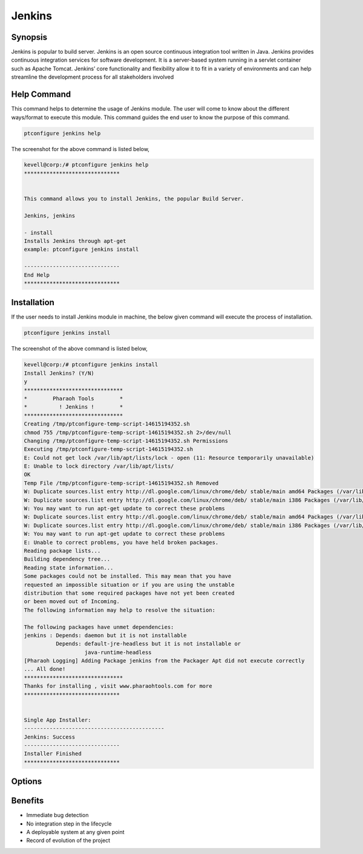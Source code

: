 ==============
Jenkins
==============

Synopsis
-------------

Jenkins is popular to build server. Jenkins is an open source continuous integration tool written in Java. Jenkins provides continuous integration services for software development. It is a server-based system running in a servlet container such as Apache Tomcat.
Jenkins’ core functionality and flexibility allow it to fit in a variety of environments and can help streamline the development process for all stakeholders involved

Help Command
----------------------

This command helps to determine the usage of Jenkins module. The user will come to know about the different ways/format to execute this module. This command guides the end user to know the purpose of this command. 


.. code-block:: bash
             
		ptconfigure jenkins help

The screenshot for the above command is listed below,

.. code-block:: bash



 
 kevell@corp:/# ptconfigure jenkins help
 ******************************


 This command allows you to install Jenkins, the popular Build Server.

 Jenkins, jenkins

 - install
 Installs Jenkins through apt-get
 example: ptconfigure jenkins install

 ------------------------------
 End Help
 ******************************



Installation
----------------

If the user needs to install Jenkins module in machine, the below given command will execute the process of installation.

.. code-block:: bash
              
	        ptconfigure jenkins install


The screenshot of the above command is listed below,

.. code-block:: bash


 kevell@corp:/# ptconfigure jenkins install
 Install Jenkins? (Y/N) 
 y
 *******************************
 *        Pharaoh Tools        *
 *          ! Jenkins !        *
 *******************************
 Creating /tmp/ptconfigure-temp-script-14615194352.sh
 chmod 755 /tmp/ptconfigure-temp-script-14615194352.sh 2>/dev/null
 Changing /tmp/ptconfigure-temp-script-14615194352.sh Permissions
 Executing /tmp/ptconfigure-temp-script-14615194352.sh
 E: Could not get lock /var/lib/apt/lists/lock - open (11: Resource temporarily unavailable)
 E: Unable to lock directory /var/lib/apt/lists/
 OK
 Temp File /tmp/ptconfigure-temp-script-14615194352.sh Removed
 W: Duplicate sources.list entry http://dl.google.com/linux/chrome/deb/ stable/main amd64 Packages (/var/lib/apt/lists/dl.google.com_linux_chrome_deb_dists_stable_main_binary-amd64_Packages)
 W: Duplicate sources.list entry http://dl.google.com/linux/chrome/deb/ stable/main i386 Packages (/var/lib/apt/lists/dl.google.com_linux_chrome_deb_dists_stable_main_binary-i386_Packages)
 W: You may want to run apt-get update to correct these problems
 W: Duplicate sources.list entry http://dl.google.com/linux/chrome/deb/ stable/main amd64 Packages (/var/lib/apt/lists/dl.google.com_linux_chrome_deb_dists_stable_main_binary-amd64_Packages)
 W: Duplicate sources.list entry http://dl.google.com/linux/chrome/deb/ stable/main i386 Packages (/var/lib/apt/lists/dl.google.com_linux_chrome_deb_dists_stable_main_binary-i386_Packages)
 W: You may want to run apt-get update to correct these problems
 E: Unable to correct problems, you have held broken packages.
 Reading package lists...
 Building dependency tree...
 Reading state information...
 Some packages could not be installed. This may mean that you have
 requested an impossible situation or if you are using the unstable
 distribution that some required packages have not yet been created
 or been moved out of Incoming.
 The following information may help to resolve the situation:
 
 The following packages have unmet dependencies:
 jenkins : Depends: daemon but it is not installable
           Depends: default-jre-headless but it is not installable or
                    java-runtime-headless
 [Pharaoh Logging] Adding Package jenkins from the Packager Apt did not execute correctly
 ... All done!
 *******************************
 Thanks for installing , visit www.pharaohtools.com for more
 ******************************


 Single App Installer:
 --------------------------------------------
 Jenkins: Success
 ------------------------------
 Installer Finished
 ******************************


Options
-----------                               

.. cssclass:: table-bordered


	+-----------------------------+--------------------------+-----------------------+-----------------------------------------------+
	|	Parameters  	      | Alternative Parameter    |	Option	         | 		Comments		         |
	+=============================+==========================+=======================+===============================================+
	|ptconfigure  Jenkins Install |Instead of using Jenkins, |Y		         |Once the user provides the option, System      |
	|			      |the user can add jenkins  |		         |starts installation process		         |
	+-----------------------------+--------------------------+-----------------------+-----------------------------------------------+
	|ptconfigure  Jenkins Install |Instead of using Jenkins, |N		         |Once the user provides the option, System      |
	|			      |the user can add jenkins	 |		         |stops installation process|  		         |
	+-----------------------------+--------------------------+-----------------------+-----------------------------------------------+


Benefits
--------------

* Immediate bug detection
* No integration step in the lifecycle
* A deployable system at any given point
* Record of evolution of the project
